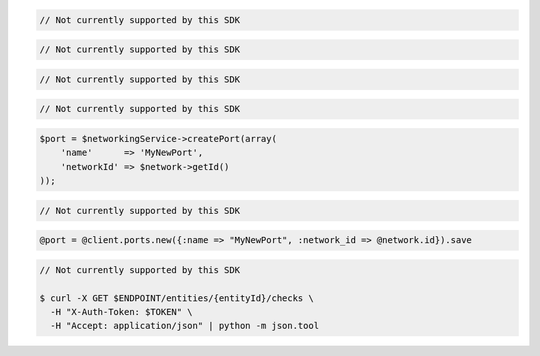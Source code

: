 .. code-block:: csharp

  // Not currently supported by this SDK

.. code-block:: go

  // Not currently supported by this SDK

.. code-block:: java

  // Not currently supported by this SDK

.. code-block:: javascript

  // Not currently supported by this SDK

.. code-block:: php

  $port = $networkingService->createPort(array(
      'name'      => 'MyNewPort',
      'networkId' => $network->getId()
  ));

.. code-block:: python

  // Not currently supported by this SDK

.. code-block:: ruby

  @port = @client.ports.new({:name => "MyNewPort", :network_id => @network.id}).save

.. code-block:: sh

  // Not currently supported by this SDK

  $ curl -X GET $ENDPOINT/entities/{entityId}/checks \
    -H "X-Auth-Token: $TOKEN" \
    -H "Accept: application/json" | python -m json.tool
